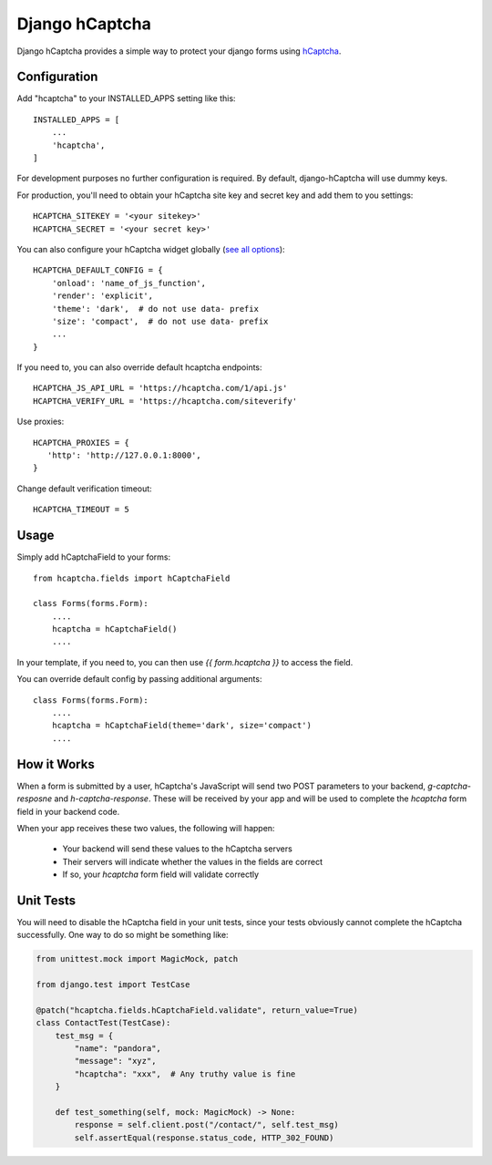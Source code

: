 ===============
Django hCaptcha
===============

Django hCaptcha provides a simple way to protect your django forms using `hCaptcha <https://www.hcaptcha.com/>`_.

Configuration
-------------

Add "hcaptcha" to your INSTALLED_APPS setting like this::

    INSTALLED_APPS = [
        ...
        'hcaptcha',
    ]

For development purposes no further configuration is required. By default, django-hCaptcha will use dummy keys.

For production, you'll need to obtain your hCaptcha site key and secret key and add them to you settings::

    HCAPTCHA_SITEKEY = '<your sitekey>'
    HCAPTCHA_SECRET = '<your secret key>'


You can also configure your hCaptcha widget globally (`see all options <https://docs.hcaptcha.com/configuration>`_)::

    HCAPTCHA_DEFAULT_CONFIG = {
        'onload': 'name_of_js_function',
        'render': 'explicit',
        'theme': 'dark',  # do not use data- prefix
        'size': 'compact',  # do not use data- prefix
        ...
    }

If you need to, you can also override default hcaptcha endpoints::


    HCAPTCHA_JS_API_URL = 'https://hcaptcha.com/1/api.js'
    HCAPTCHA_VERIFY_URL = 'https://hcaptcha.com/siteverify'

Use proxies::

     HCAPTCHA_PROXIES = {
        'http': 'http://127.0.0.1:8000',
     }

Change default verification timeout::

    HCAPTCHA_TIMEOUT = 5



Usage
-----------

Simply add hCaptchaField to your forms::

    from hcaptcha.fields import hCaptchaField

    class Forms(forms.Form):
        ....
        hcaptcha = hCaptchaField()
        ....

In your template, if you need to, you can then use `{{ form.hcaptcha }}` to access the field. 

You can override default config by passing additional arguments::

    class Forms(forms.Form):
        ....
        hcaptcha = hCaptchaField(theme='dark', size='compact')
        ....


How it Works
------------------

When a form is submitted by a user, hCaptcha's JavaScript will send two POST parameters to your backend, `g-captcha-resposne` and `h-captcha-response`. These will be received by your app and will be used to complete the `hcaptcha` form field in your backend code.

When your app receives these two values, the following will happen:
 
 - Your backend will send these values to the hCaptcha servers
 - Their servers will indicate whether the values in the fields are correct
 - If so, your `hcaptcha` form field will validate correctly
 
Unit Tests
--------------
You will need to disable the hCaptcha field in your unit tests, since your tests obviously cannot complete the hCaptcha successfully. One way to do so might be something like:

.. code-block:: python

    from unittest.mock import MagicMock, patch

    from django.test import TestCase

    @patch("hcaptcha.fields.hCaptchaField.validate", return_value=True)
    class ContactTest(TestCase):
        test_msg = {
            "name": "pandora",
            "message": "xyz",
            "hcaptcha": "xxx",  # Any truthy value is fine
        }

        def test_something(self, mock: MagicMock) -> None:
            response = self.client.post("/contact/", self.test_msg)
            self.assertEqual(response.status_code, HTTP_302_FOUND)

